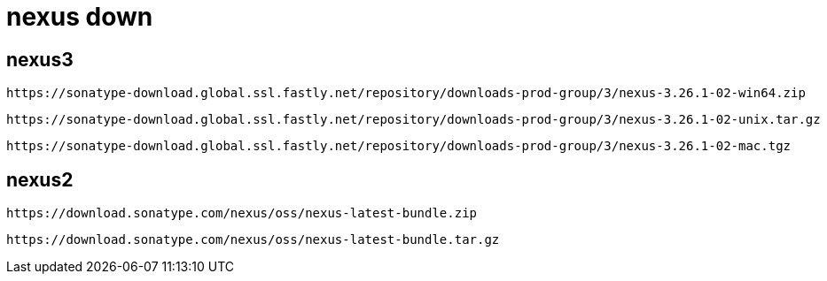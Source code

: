 
= nexus down

== nexus3

    https://sonatype-download.global.ssl.fastly.net/repository/downloads-prod-group/3/nexus-3.26.1-02-win64.zip

    https://sonatype-download.global.ssl.fastly.net/repository/downloads-prod-group/3/nexus-3.26.1-02-unix.tar.gz

    https://sonatype-download.global.ssl.fastly.net/repository/downloads-prod-group/3/nexus-3.26.1-02-mac.tgz

== nexus2

    https://download.sonatype.com/nexus/oss/nexus-latest-bundle.zip

    https://download.sonatype.com/nexus/oss/nexus-latest-bundle.tar.gz
